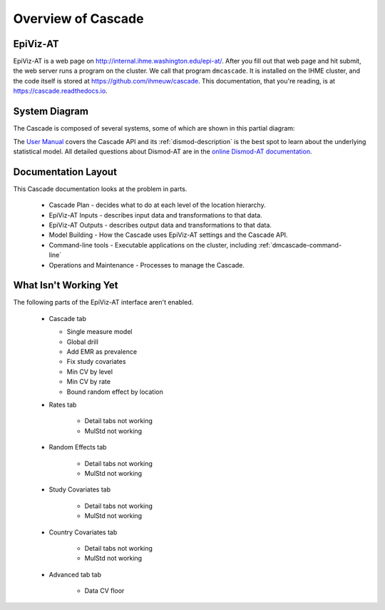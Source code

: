 .. _overview-of-epiviz:

Overview of Cascade
===================

EpiViz-AT
^^^^^^^^^

EpiViz-AT is a web page on http://internal.ihme.washington.edu/epi-at/.
After you fill out
that web page and hit submit, the web server runs a program on the cluster.
We call that program ``dmcascade``. It is installed on the IHME cluster,
and the code itself is stored at https://github.com/ihmeuw/cascade.
This documentation, that you're reading, is at https://cascade.readthedocs.io.

System Diagram
^^^^^^^^^^^^^^
The Cascade is composed of several systems, some of which are shown in
this partial diagram:

.. image:: cascade_system_diagram.png
    :scale: 25

The `User Manual <user-manual>`_ covers the Cascade API and its
:ref:`dismod-description` is the best
spot to learn about the underlying statistical model.
All detailed questions about Dismod-AT are in the
`online Dismod-AT documentation <https://bradbell.github.io/dismod_at/doc/dismod_at.htm>`_.

Documentation Layout
^^^^^^^^^^^^^^^^^^^^

This Cascade documentation looks at the problem in parts.

 *  Cascade Plan - decides what to do at each level of the location hierarchy.
 *  EpiViz-AT Inputs - describes input data and transformations to that data.
 *  EpiViz-AT Outputs - describes output data and transformations to that data.
 *  Model Building - How the Cascade uses EpiViz-AT settings and the Cascade API.
 *  Command-line tools - Executable applications on the cluster, including :ref:`dmcascade-command-line`
 *  Operations and Maintenance - Processes to manage the Cascade.


What Isn't Working Yet
^^^^^^^^^^^^^^^^^^^^^^

The following parts of the EpiViz-AT interface aren't enabled.

 *  Cascade tab

    +  Single measure model

    +  Global drill

    +  Add EMR as prevalence

    +  Fix study covariates

    +  Min CV by level

    +  Min CV by rate

    +  Bound random effect by location

 * Rates tab

    +  Detail tabs not working

    +  MulStd not working

 * Random Effects tab

    +  Detail tabs not working

    +  MulStd not working

 * Study Covariates tab

    +  Detail tabs not working

    +  MulStd not working

 * Country Covariates tab

    +  Detail tabs not working

    +  MulStd not working

 * Advanced tab tab

    +  Data CV floor

